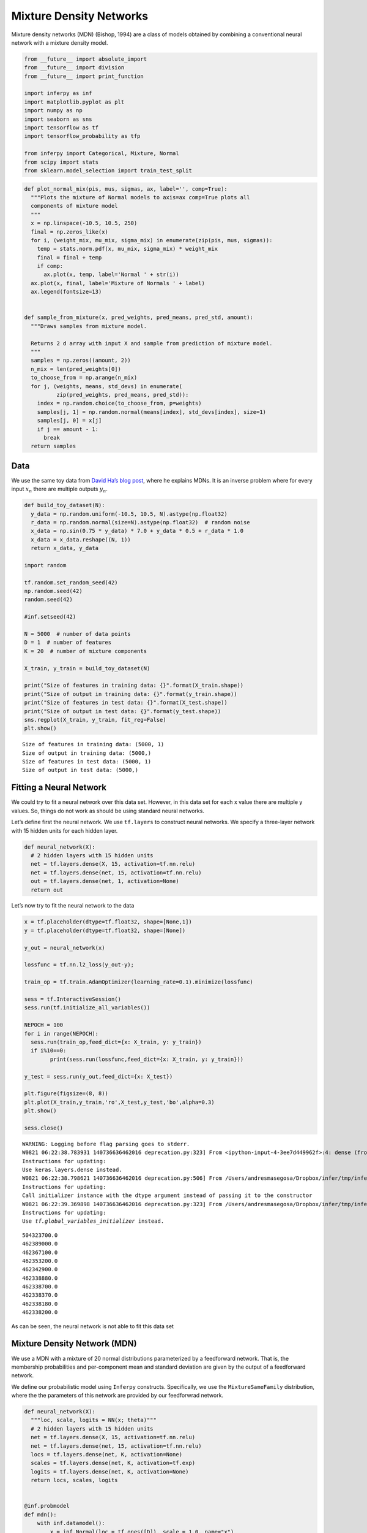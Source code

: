 
Mixture Density Networks
========================

Mixture density networks (MDN) (Bishop, 1994) are a class of models
obtained by combining a conventional neural network with a mixture
density model.

.. code:: python3

    from __future__ import absolute_import
    from __future__ import division
    from __future__ import print_function
    
    import inferpy as inf
    import matplotlib.pyplot as plt
    import numpy as np
    import seaborn as sns
    import tensorflow as tf
    import tensorflow_probability as tfp
    
    from inferpy import Categorical, Mixture, Normal
    from scipy import stats
    from sklearn.model_selection import train_test_split

.. code:: python3

    def plot_normal_mix(pis, mus, sigmas, ax, label='', comp=True):
      """Plots the mixture of Normal models to axis=ax comp=True plots all
      components of mixture model
      """
      x = np.linspace(-10.5, 10.5, 250)
      final = np.zeros_like(x)
      for i, (weight_mix, mu_mix, sigma_mix) in enumerate(zip(pis, mus, sigmas)):
        temp = stats.norm.pdf(x, mu_mix, sigma_mix) * weight_mix
        final = final + temp
        if comp:
          ax.plot(x, temp, label='Normal ' + str(i))
      ax.plot(x, final, label='Mixture of Normals ' + label)
      ax.legend(fontsize=13)
    
    
    def sample_from_mixture(x, pred_weights, pred_means, pred_std, amount):
      """Draws samples from mixture model.
    
      Returns 2 d array with input X and sample from prediction of mixture model.
      """
      samples = np.zeros((amount, 2))
      n_mix = len(pred_weights[0])
      to_choose_from = np.arange(n_mix)
      for j, (weights, means, std_devs) in enumerate(
              zip(pred_weights, pred_means, pred_std)):
        index = np.random.choice(to_choose_from, p=weights)
        samples[j, 1] = np.random.normal(means[index], std_devs[index], size=1)
        samples[j, 0] = x[j]
        if j == amount - 1:
          break
      return samples

Data
----

We use the same toy data from `David Ha’s blog
post <http://blog.otoro.net/2015/11/24/mixture-density-networks-with-tensorflow/>`__,
where he explains MDNs. It is an inverse problem where for every input
:math:`x_n` there are multiple outputs :math:`y_n`.

.. code:: python3

    def build_toy_dataset(N):
      y_data = np.random.uniform(-10.5, 10.5, N).astype(np.float32)
      r_data = np.random.normal(size=N).astype(np.float32)  # random noise
      x_data = np.sin(0.75 * y_data) * 7.0 + y_data * 0.5 + r_data * 1.0
      x_data = x_data.reshape((N, 1))
      return x_data, y_data
    
    import random 
    
    tf.random.set_random_seed(42)
    np.random.seed(42)
    random.seed(42)
    
    #inf.setseed(42)
    
    N = 5000  # number of data points
    D = 1  # number of features
    K = 20  # number of mixture components
    
    X_train, y_train = build_toy_dataset(N)
    
    print("Size of features in training data: {}".format(X_train.shape))
    print("Size of output in training data: {}".format(y_train.shape))
    print("Size of features in test data: {}".format(X_test.shape))
    print("Size of output in test data: {}".format(y_test.shape))
    sns.regplot(X_train, y_train, fit_reg=False)
    plt.show()


.. parsed-literal::

    Size of features in training data: (5000, 1)
    Size of output in training data: (5000,)
    Size of features in test data: (5000, 1)
    Size of output in test data: (5000,)



.. image../_static/img/notebooks/output_4_1.png


Fitting a Neural Network
------------------------

We could try to fit a neural network over this data set. However, in
this data set for each x value there are multiple y values. So, things
do not work as should be using standard neural networks.

Let’s define first the neural network. We use ``tf.layers`` to construct
neural networks. We specify a three-layer network with 15 hidden units
for each hidden layer.

.. code:: python3

    def neural_network(X):
      # 2 hidden layers with 15 hidden units
      net = tf.layers.dense(X, 15, activation=tf.nn.relu)
      net = tf.layers.dense(net, 15, activation=tf.nn.relu)
      out = tf.layers.dense(net, 1, activation=None)
      return out

Let’s now try to fit the neural network to the data

.. code:: python3

    x = tf.placeholder(dtype=tf.float32, shape=[None,1])
    y = tf.placeholder(dtype=tf.float32, shape=[None])
    
    y_out = neural_network(x)
    
    lossfunc = tf.nn.l2_loss(y_out-y);
    
    train_op = tf.train.AdamOptimizer(learning_rate=0.1).minimize(lossfunc)
    
    sess = tf.InteractiveSession()
    sess.run(tf.initialize_all_variables())
    
    NEPOCH = 100
    for i in range(NEPOCH):
      sess.run(train_op,feed_dict={x: X_train, y: y_train})
      if i%10==0:
            print(sess.run(lossfunc,feed_dict={x: X_train, y: y_train}))  
    
    y_test = sess.run(y_out,feed_dict={x: X_test})
    
    plt.figure(figsize=(8, 8))
    plt.plot(X_train,y_train,'ro',X_test,y_test,'bo',alpha=0.3)
    plt.show()
    
    sess.close()


.. parsed-literal::

    WARNING: Logging before flag parsing goes to stderr.
    W0821 06:22:38.783931 140736636462016 deprecation.py:323] From <ipython-input-4-3ee7d449962f>:4: dense (from tensorflow.python.layers.core) is deprecated and will be removed in a future version.
    Instructions for updating:
    Use keras.layers.dense instead.
    W0821 06:22:38.798621 140736636462016 deprecation.py:506] From /Users/andresmasegosa/Dropbox/infer/tmp/inferpy/lib/python3.6/site-packages/tensorflow/python/ops/init_ops.py:1251: calling VarianceScaling.__init__ (from tensorflow.python.ops.init_ops) with dtype is deprecated and will be removed in a future version.
    Instructions for updating:
    Call initializer instance with the dtype argument instead of passing it to the constructor
    W0821 06:22:39.369898 140736636462016 deprecation.py:323] From /Users/andresmasegosa/Dropbox/infer/tmp/inferpy/lib/python3.6/site-packages/tensorflow/python/util/tf_should_use.py:193: initialize_all_variables (from tensorflow.python.ops.variables) is deprecated and will be removed after 2017-03-02.
    Instructions for updating:
    Use `tf.global_variables_initializer` instead.


.. parsed-literal::

    504323700.0
    462389000.0
    462367100.0
    462353200.0
    462342900.0
    462338880.0
    462338700.0
    462338370.0
    462338180.0
    462338200.0



.. image:: ../_static/img/notebooks/output_9_2.png


As can be seen, the neural network is not able to fit this data set

Mixture Density Network (MDN)
-----------------------------

We use a MDN with a mixture of 20 normal distributions parameterized by
a feedforward network. That is, the membership probabilities and
per-component mean and standard deviation are given by the output of a
feedforward network.

We define our probabilistic model using ``Inferpy`` constructs.
Specifically, we use the ``MixtureSameFamily`` distribution, where the
the parameters of this network are provided by our feedforwrad network.

.. code:: python3

    def neural_network(X):
      """loc, scale, logits = NN(x; theta)"""
      # 2 hidden layers with 15 hidden units
      net = tf.layers.dense(X, 15, activation=tf.nn.relu)
      net = tf.layers.dense(net, 15, activation=tf.nn.relu)
      locs = tf.layers.dense(net, K, activation=None)
      scales = tf.layers.dense(net, K, activation=tf.exp)
      logits = tf.layers.dense(net, K, activation=None)
      return locs, scales, logits
    
    
    @inf.probmodel
    def mdn():
        with inf.datamodel():
            x = inf.Normal(loc = tf.ones([D]), scale = 1.0, name="x")
            locs, scales, logits = neural_network(x)
            y = inf.MixtureSameFamily(mixture_distribution=tfp.distributions.Categorical(logits=logits), components_distribution=tfp.distributions.Normal(loc=locs, scale=scales+0.01), name="y")
        
    m = mdn()


.. parsed-literal::

    W0821 06:25:57.125390 140736636462016 deprecation_wrapper.py:119] From /Users/andresmasegosa/Dropbox/infer/tmp/inferpy/lib/python3.6/site-packages/inferpy/models/prob_model.py:62: The name tf.Session is deprecated. Please use tf.compat.v1.Session instead.
    
    W0821 06:25:57.135653 140736636462016 deprecation_wrapper.py:119] From /Users/andresmasegosa/Dropbox/infer/tmp/inferpy/lib/python3.6/site-packages/inferpy/util/tf_graph.py:63: The name tf.get_default_graph is deprecated. Please use tf.compat.v1.get_default_graph instead.
    
    W0821 06:25:57.152807 140736636462016 deprecation_wrapper.py:119] From /Users/andresmasegosa/Dropbox/infer/tmp/inferpy/lib/python3.6/site-packages/inferpy/models/random_variable.py:430: The name tf.variables_initializer is deprecated. Please use tf.compat.v1.variables_initializer instead.
    
    W0821 06:25:57.342686 140736636462016 deprecation.py:323] From /Users/andresmasegosa/Dropbox/infer/tmp/inferpy/lib/python3.6/site-packages/tensorflow_probability/python/internal/distribution_util.py:493: add_dispatch_support.<locals>.wrapper (from tensorflow.python.ops.array_ops) is deprecated and will be removed in a future version.
    Instructions for updating:
    Use tf.where in 2.0, which has the same broadcast rule as np.where
    W0821 06:25:57.385910 140736636462016 deprecation_wrapper.py:119] From /Users/andresmasegosa/Dropbox/infer/tmp/inferpy/lib/python3.6/site-packages/inferpy/models/prob_model.py:128: The name tf.global_variables is deprecated. Please use tf.compat.v1.global_variables instead.
    


Note that we use the ``MixtureSameFamily`` random variable. It collapses
out the membership assignments for each data point and makes the model
differentiable with respect to all its parameters. It takes a
``Categorical`` random variable as input—denoting the probability for
each cluster assignment—as well as ``components``, which is a list of
individual distributions to mix over.

For more background on MDNs, take a look at `Christopher Bonnett’s blog
post <http://cbonnett.github.io/MDN.html>`__ or at Bishop (1994).

Inference
---------

We train the MDN model. For details, see the documentation about
`Inference in
Inferpy <https://inferpy.readthedocs.io/projects/develop/en/develop/notes/guideinference.html>`__

.. code:: python3

    @inf.probmodel
    def qmodel():
        return;
    
    VI = inf.inference.VI(qmodel(), epochs=2000)
    m.fit({"y": y_train, "x":X_train}, VI)


.. parsed-literal::

    /Users/andresmasegosa/Dropbox/infer/tmp/inferpy/lib/python3.6/site-packages/inferpy/models/prob_model.py:179: UserWarning: Fit was called before. This will restart the inference method and                 re-build the expanded model.
      re-build the expanded model.")


.. parsed-literal::

    
     0 epochs	 133375.90625....................
     200 epochs	 113701.6796875....................
     400 epochs	 110918.515625....................
     600 epochs	 108761.9453125....................
     800 epochs	 106857.3828125....................
     1000 epochs	 106288.171875....................
     1200 epochs	 106097.1171875....................
     1400 epochs	 105861.578125....................
     1600 epochs	 105749.421875....................
     1800 epochs	 105694.640625....................

After training, we can now see how the same network embbeded in a
mixture model is able to perfectly capture the training data.

.. code:: python3

    X_test, y_test = build_toy_dataset(N)
    
    y_pred = m.posterior_predictive(["y"], data = {"x": X_test}).sample()
    
    
    plt.figure(figsize=(8, 8))
    sns.regplot(X_test, y_test, fit_reg=False)
    sns.regplot(X_test, y_pred, fit_reg=False)
    plt.show()



.. image:: ../_static/img/notebooks/output_17_0.png


Acknowledgments
---------------

This tutorial is inspired by `David Ha’s blog
post <http://blog.otoro.net/2015/11/24/mixture-density-networks-with-tensorflow/>`__
and `Edward’s
tutorial <http://edwardlib.org/tutorials/mixture-density-network>`__.
